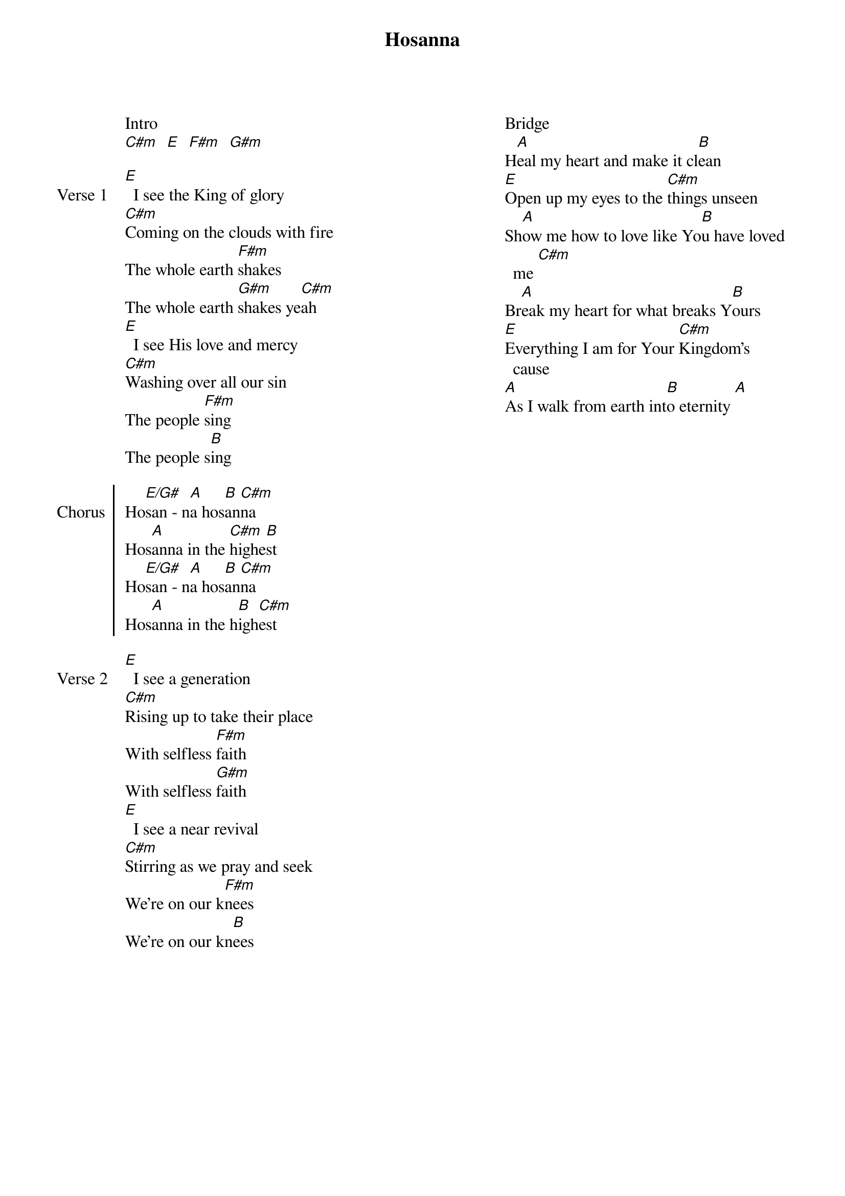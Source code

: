 {title: Hosanna}
{no_grid}
{columns: 2}

Intro
[C#m]  [E]  [F#m]  [G#m]

{sov: Verse 1}
[E]  I see the King of glory
[C#m]Coming on the clouds with fire
The whole earth [F#m]shakes
The whole earth [G#m]shakes ye[C#m]ah
[E]  I see His love and mercy
[C#m]Washing over all our sin
The people [F#m]sing
The people s[B]ing
{eov}

{soc: Chorus}
Ho[E/G#]san - n[A]a hos[B]an[C#m]na
Hos[A]anna in the [C#m]highe[B]st
Ho[E/G#]san - n[A]a hos[B]an[C#m]na
Hos[A]anna in the h[B]igh[C#m]est
{eoc}

{sov: Verse 2}
[E]  I see a generation
[C#m]Rising up to take their place
With selfless [F#m]faith
With selfless [G#m]faith
[E]  I see a near revival
[C#m]Stirring as we pray and seek
We're on our k[F#m]nees
We're on our kn[B]ees
{eov}










Bridge
H[A]eal my heart and make it cl[B]ean
[E]Open up my eyes to the [C#m]things unseen
Sh[A]ow me how to love like Yo[B]u have loved me [C#m]
Br[A]eak my heart for what breaks Y[B]ours
[E]Everything I am for Your [C#m]Kingdom's cause
[A]As I walk from earth int[B]o eternity [A]